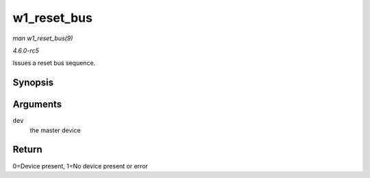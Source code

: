 .. -*- coding: utf-8; mode: rst -*-

.. _API-w1-reset-bus:

============
w1_reset_bus
============

*man w1_reset_bus(9)*

*4.6.0-rc5*

Issues a reset bus sequence.


Synopsis
========

.. c:function:: int w1_reset_bus( struct w1_master * dev )

Arguments
=========

``dev``
    the master device


Return
======

0=Device present, 1=No device present or error


.. ------------------------------------------------------------------------------
.. This file was automatically converted from DocBook-XML with the dbxml
.. library (https://github.com/return42/sphkerneldoc). The origin XML comes
.. from the linux kernel, refer to:
..
.. * https://github.com/torvalds/linux/tree/master/Documentation/DocBook
.. ------------------------------------------------------------------------------
